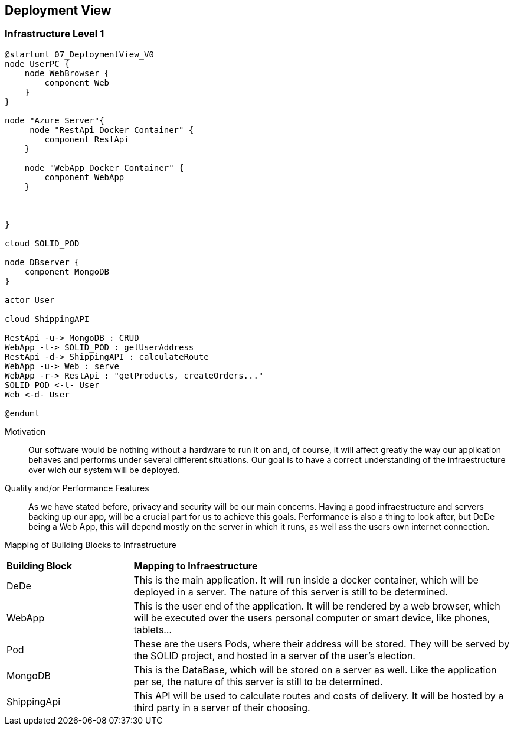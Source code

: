 [[section-deployment-view]]


== Deployment View



=== Infrastructure Level 1

[plantuml]
....
@startuml 07_DeploymentView_V0
node UserPC {
    node WebBrowser {
        component Web 
    }
}

node "Azure Server"{
     node "RestApi Docker Container" {
        component RestApi
    }

    node "WebApp Docker Container" {
        component WebApp
    }

    
   
}

cloud SOLID_POD

node DBserver {
    component MongoDB
}

actor User

cloud ShippingAPI

RestApi -u-> MongoDB : CRUD
WebApp -l-> SOLID_POD : getUserAddress
RestApi -d-> ShippingAPI : calculateRoute
WebApp -u-> Web : serve
WebApp -r-> RestApi : "getProducts, createOrders..."
SOLID_POD <-l- User
Web <-d- User

@enduml
....

Motivation::

Our software would be nothing without a hardware to run it on and, of course, it will affect greatly the way our application behaves and performs under several different situations. Our goal is to have a correct understanding of the infraestructure over wich our system will be deployed.

Quality and/or Performance Features::

As we have stated before, privacy and security will be our main concerns. Having a good infraestructure and servers backing up our app, will be a crucial part for us to achieve this goals. 
Performance is also a thing to look after, but DeDe being a Web App, this will depend mostly on the server in which it runs, as well ass the users own internet connection.

Mapping of Building Blocks to Infrastructure::

[cols="1, 3"]
|===
    |*Building Block* | *Mapping to Infraestructure*
    |DeDe | This is the main application. It will run inside a docker container, which will be deployed in a server. The nature of this server is still to be determined.
    |WebApp | This is the user end of the application. It will be rendered by a web browser, which will be executed over the users personal computer or smart device, like phones, tablets...
    |Pod | These are the users Pods, where their address will be stored. They will be served by the SOLID project, and hosted in a server of the user's election.
    |MongoDB | This is the DataBase, which will be stored on a server as well. Like the application per se, the nature of this server is still to be determined.
    |ShippingApi | This API will be used to calculate routes and costs of delivery. It will be hosted by a third party in a server of their choosing.
|===
